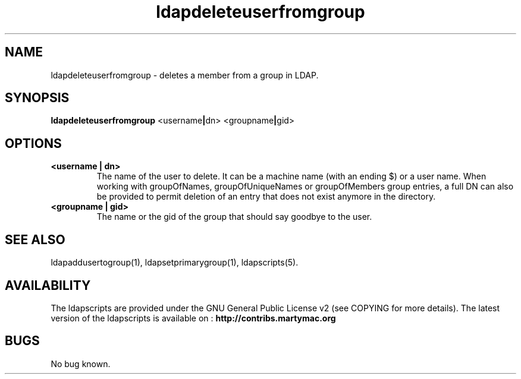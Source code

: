 .\" Copyright (C) 2006-2019 Ganaël LAPLANCHE
.\"
.\" This program is free software; you can redistribute it and/or
.\" modify it under the terms of the GNU General Public License
.\" as published by the Free Software Foundation; either version 2
.\" of the License, or (at your option) any later version.
.\"
.\" This program is distributed in the hope that it will be useful,
.\" but WITHOUT ANY WARRANTY; without even the implied warranty of
.\" MERCHANTABILITY or FITNESS FOR A PARTICULAR PURPOSE.  See the
.\" GNU General Public License for more details.
.\"
.\" You should have received a copy of the GNU General Public License
.\" along with this program; if not, write to the Free Software
.\" Foundation, Inc., 59 Temple Place - Suite 330, Boston, MA 02111-1307,
.\" USA.
.\"
.\" Ganael Laplanche
.\" ganael.laplanche@martymac.org
.\" http://contribs.martymac.org
.\"
.TH ldapdeleteuserfromgroup 1 "January 1, 2006"

.SH NAME
ldapdeleteuserfromgroup \- deletes a member from a group in LDAP.

.SH SYNOPSIS
.B ldapdeleteuserfromgroup
.RB <username | dn>
.RB <groupname | gid>

.SH OPTIONS
.TP
.B <username | dn>
The name of the user to delete. It can be a machine name (with an ending $) or a user name.
When working with groupOfNames, groupOfUniqueNames or groupOfMembers group entries, a full DN can also be
provided to permit deletion of an entry that does not exist anymore in the directory.
.TP
.B <groupname | gid>
The name or the gid of the group that should say goodbye to the user.

.SH "SEE ALSO"
ldapaddusertogroup(1), ldapsetprimarygroup(1), ldapscripts(5).

.SH AVAILABILITY
The ldapscripts are provided under the GNU General Public License v2 (see COPYING for more details).
The latest version of the ldapscripts is available on :
.B http://contribs.martymac.org

.SH BUGS
No bug known.
